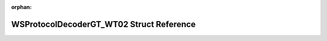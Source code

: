 .. meta::30725f14fb344434838c3f08a61ee6b11e444e4e073720dc60e31d859b183807ba3b72aac46b79f7e3f3f8c65441c09e5a9e2e9e54e349a2f6ff14485cb0c62b

:orphan:

.. title:: Flipper Zero Firmware: WSProtocolDecoderGT_WT02 Struct Reference

WSProtocolDecoderGT\_WT02 Struct Reference
==========================================

.. container:: doxygen-content

   
   .. raw:: html
     :file: struct_w_s_protocol_decoder_g_t___w_t02.html
